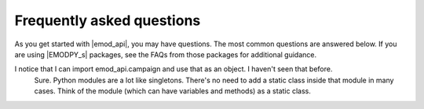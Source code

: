 ==========================
Frequently asked questions
==========================

As you get started with |emod_api|, you may have questions. The most common
questions are answered below. If you are using |EMODPY_s| packages, see
the FAQs from those packages for additional guidance.


I notice that I can import emod_api.campaign and use that as an object. I haven't seen that before.
	Sure. Python modules are a lot like singletons. There's no need to add a
	static class inside that module in many cases. Think of the module (which can
	have variables and methods) as a static class.


